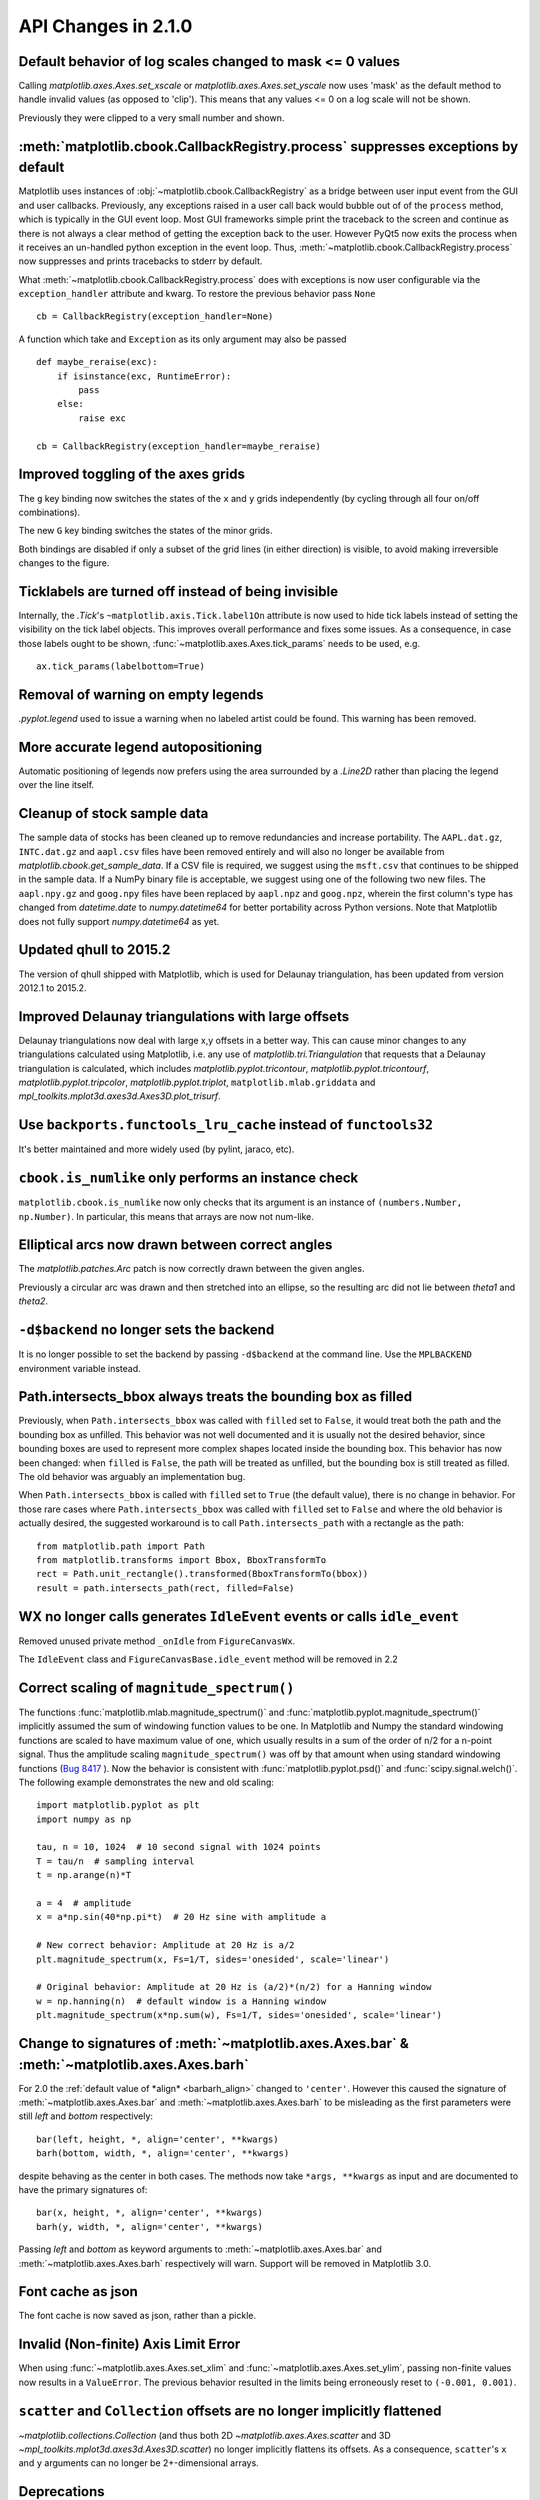

API Changes in 2.1.0
====================


Default behavior of log scales changed to mask <= 0 values
----------------------------------------------------------

Calling `matplotlib.axes.Axes.set_xscale` or `matplotlib.axes.Axes.set_yscale`
now uses 'mask' as the default method to handle invalid values (as opposed to
'clip'). This means that any values <= 0 on a log scale will not be shown.

Previously they were clipped to a very small number and shown.


:meth:`matplotlib.cbook.CallbackRegistry.process` suppresses exceptions by default
----------------------------------------------------------------------------------

Matplotlib uses instances of :obj:`~matplotlib.cbook.CallbackRegistry`
as a bridge between user input event from the GUI and user callbacks.
Previously, any exceptions raised in a user call back would bubble out
of of the ``process`` method, which is typically in the GUI event
loop.  Most GUI frameworks simple print the traceback to the screen
and continue as there is not always a clear method of getting the
exception back to the user.  However PyQt5 now exits the process when
it receives an un-handled python exception in the event loop.  Thus,
:meth:`~matplotlib.cbook.CallbackRegistry.process` now suppresses and
prints tracebacks to stderr by default.

What :meth:`~matplotlib.cbook.CallbackRegistry.process` does with exceptions
is now user configurable via the ``exception_handler`` attribute and kwarg.  To
restore the previous behavior pass ``None`` ::

  cb = CallbackRegistry(exception_handler=None)


A function which take and ``Exception`` as its only argument may also be passed ::

  def maybe_reraise(exc):
      if isinstance(exc, RuntimeError):
          pass
      else:
          raise exc

  cb = CallbackRegistry(exception_handler=maybe_reraise)



Improved toggling of the axes grids
-----------------------------------

The ``g`` key binding now switches the states of the ``x`` and ``y`` grids
independently (by cycling through all four on/off combinations).

The new ``G`` key binding switches the states of the minor grids.

Both bindings are disabled if only a subset of the grid lines (in either
direction) is visible, to avoid making irreversible changes to the figure.


Ticklabels are turned off instead of being invisible
----------------------------------------------------

Internally, the `.Tick`'s ``~matplotlib.axis.Tick.label1On`` attribute
is now used to hide tick labels instead of setting the visibility on the tick
label objects.
This improves overall performance and fixes some issues.
As a consequence, in case those labels ought to be shown,
:func:`~matplotlib.axes.Axes.tick_params`
needs to be used, e.g.

::

    ax.tick_params(labelbottom=True)


Removal of warning on empty legends
-----------------------------------

`.pyplot.legend` used to issue a warning when no labeled artist could be
found.  This warning has been removed.


More accurate legend autopositioning
------------------------------------

Automatic positioning of legends now prefers using the area surrounded
by a `.Line2D` rather than placing the legend over the line itself.


Cleanup of stock sample data
----------------------------

The sample data of stocks has been cleaned up to remove redundancies and
increase portability. The ``AAPL.dat.gz``, ``INTC.dat.gz`` and ``aapl.csv``
files have been removed entirely and will also no longer be available from
`matplotlib.cbook.get_sample_data`. If a CSV file is required, we suggest using
the ``msft.csv`` that continues to be shipped in the sample data. If a NumPy
binary file is acceptable, we suggest using one of the following two new files.
The ``aapl.npy.gz`` and ``goog.npy`` files have been replaced by ``aapl.npz``
and ``goog.npz``, wherein the first column's type has changed from
`datetime.date` to `numpy.datetime64` for better portability across Python
versions. Note that Matplotlib does not fully support `numpy.datetime64` as
yet.


Updated qhull to 2015.2
-----------------------

The version of qhull shipped with Matplotlib, which is used for
Delaunay triangulation, has been updated from version 2012.1 to
2015.2.

Improved Delaunay triangulations with large offsets
---------------------------------------------------

Delaunay triangulations now deal with large x,y offsets in a better
way. This can cause minor changes to any triangulations calculated
using Matplotlib, i.e. any use of `matplotlib.tri.Triangulation` that
requests that a Delaunay triangulation is calculated, which includes
`matplotlib.pyplot.tricontour`, `matplotlib.pyplot.tricontourf`,
`matplotlib.pyplot.tripcolor`, `matplotlib.pyplot.triplot`,
``matplotlib.mlab.griddata`` and
`mpl_toolkits.mplot3d.axes3d.Axes3D.plot_trisurf`.



Use ``backports.functools_lru_cache`` instead of ``functools32``
----------------------------------------------------------------

It's better maintained and more widely used (by pylint, jaraco, etc).



``cbook.is_numlike`` only performs an instance check
----------------------------------------------------

``matplotlib.cbook.is_numlike`` now only checks that its argument
is an instance of ``(numbers.Number, np.Number)``.  In particular,
this means that arrays are now not num-like.



Elliptical arcs now drawn between correct angles
------------------------------------------------

The `matplotlib.patches.Arc` patch is now correctly drawn between the given
angles.

Previously a circular arc was drawn and then stretched into an ellipse,
so the resulting arc did not lie between *theta1* and *theta2*.



``-d$backend`` no longer sets the backend
-----------------------------------------

It is no longer possible to set the backend by passing ``-d$backend``
at the command line.  Use the ``MPLBACKEND`` environment variable
instead.


Path.intersects_bbox always treats the bounding box as filled
-------------------------------------------------------------

Previously, when ``Path.intersects_bbox`` was called with ``filled`` set to
``False``, it would treat both the path and the bounding box as unfilled. This
behavior was not well documented and it is usually not the desired behavior,
since bounding boxes are used to represent more complex shapes located inside
the bounding box. This behavior has now been changed: when ``filled`` is
``False``, the path will be treated as unfilled, but the bounding box is still
treated as filled. The old behavior was arguably an implementation bug.

When ``Path.intersects_bbox`` is called with ``filled`` set to ``True``
(the default value), there is no change in behavior. For those rare cases where
``Path.intersects_bbox`` was called with ``filled`` set to ``False`` and where
the old behavior is actually desired, the suggested workaround is to call
``Path.intersects_path`` with a rectangle as the path::

    from matplotlib.path import Path
    from matplotlib.transforms import Bbox, BboxTransformTo
    rect = Path.unit_rectangle().transformed(BboxTransformTo(bbox))
    result = path.intersects_path(rect, filled=False)




WX no longer calls generates ``IdleEvent`` events or calls ``idle_event``
-------------------------------------------------------------------------

Removed unused private method ``_onIdle`` from ``FigureCanvasWx``.

The ``IdleEvent`` class and ``FigureCanvasBase.idle_event`` method
will be removed in 2.2



Correct scaling of ``magnitude_spectrum()``
-------------------------------------------

The functions :func:`matplotlib.mlab.magnitude_spectrum()` and :func:`matplotlib.pyplot.magnitude_spectrum()` implicitly assumed the sum
of windowing function values to be one. In Matplotlib and Numpy the
standard windowing functions are scaled to have maximum value of one,
which usually results in a sum of the order of n/2 for a n-point
signal. Thus the amplitude scaling ``magnitude_spectrum()`` was
off by that amount when using standard windowing functions (`Bug 8417
<https://github.com/matplotlib/matplotlib/issues/8417>`_ ). Now the
behavior is consistent with :func:`matplotlib.pyplot.psd()` and
:func:`scipy.signal.welch()`. The following example demonstrates the
new and old scaling::

    import matplotlib.pyplot as plt
    import numpy as np

    tau, n = 10, 1024  # 10 second signal with 1024 points
    T = tau/n  # sampling interval
    t = np.arange(n)*T

    a = 4  # amplitude
    x = a*np.sin(40*np.pi*t)  # 20 Hz sine with amplitude a

    # New correct behavior: Amplitude at 20 Hz is a/2
    plt.magnitude_spectrum(x, Fs=1/T, sides='onesided', scale='linear')

    # Original behavior: Amplitude at 20 Hz is (a/2)*(n/2) for a Hanning window
    w = np.hanning(n)  # default window is a Hanning window
    plt.magnitude_spectrum(x*np.sum(w), Fs=1/T, sides='onesided', scale='linear')





Change to signatures of :meth:`~matplotlib.axes.Axes.bar` & :meth:`~matplotlib.axes.Axes.barh`
----------------------------------------------------------------------------------------------

For 2.0 the :ref:`default value of *align* <barbarh_align>` changed to
``'center'``.  However this caused the signature of
:meth:`~matplotlib.axes.Axes.bar` and
:meth:`~matplotlib.axes.Axes.barh` to be misleading as the first parameters were
still *left* and *bottom* respectively::

  bar(left, height, *, align='center', **kwargs)
  barh(bottom, width, *, align='center', **kwargs)

despite behaving as the center in both cases. The methods now take
``*args, **kwargs`` as input and are documented to have the primary
signatures of::

  bar(x, height, *, align='center', **kwargs)
  barh(y, width, *, align='center', **kwargs)

Passing *left* and *bottom* as keyword arguments to
:meth:`~matplotlib.axes.Axes.bar` and
:meth:`~matplotlib.axes.Axes.barh` respectively will warn.
Support will be removed in Matplotlib 3.0.


Font cache as json
------------------

The font cache is now saved as json, rather than a pickle.


Invalid (Non-finite) Axis Limit Error
-------------------------------------

When using :func:`~matplotlib.axes.Axes.set_xlim` and
:func:`~matplotlib.axes.Axes.set_ylim`, passing non-finite values now
results in a ``ValueError``. The previous behavior resulted in the
limits being erroneously reset to ``(-0.001, 0.001)``.

``scatter`` and ``Collection`` offsets are no longer implicitly flattened
-------------------------------------------------------------------------

`~matplotlib.collections.Collection` (and thus both 2D
`~matplotlib.axes.Axes.scatter` and 3D
`~mpl_toolkits.mplot3d.axes3d.Axes3D.scatter`) no
longer implicitly flattens its offsets.  As a consequence, ``scatter``'s ``x``
and ``y`` arguments can no longer be 2+-dimensional arrays.

Deprecations
------------

``GraphicsContextBase``\'s ``linestyle`` property.
~~~~~~~~~~~~~~~~~~~~~~~~~~~~~~~~~~~~~~~~~~~~~~~~~~

The ``GraphicsContextBase.get_linestyle`` and
``GraphicsContextBase.set_linestyle`` methods, which had no effect,
have been deprecated.  All of the backends Matplotlib ships use
``GraphicsContextBase.get_dashes`` and
``GraphicsContextBase.set_dashes`` which are more general.
Third-party backends should also migrate to the ``*_dashes`` methods.


``NavigationToolbar2.dynamic_update``
~~~~~~~~~~~~~~~~~~~~~~~~~~~~~~~~~~~~~

Use :meth:`.draw_idle` method on the ``Canvas`` instance instead.


Testing
~~~~~~~

``matplotlib.testing.noseclasses`` is deprecated and will be removed in 2.3


``EngFormatter`` *num* arg as string
~~~~~~~~~~~~~~~~~~~~~~~~~~~~~~~~~~~~

Passing a string as *num* argument when calling an instance of
`matplotlib.ticker.EngFormatter` is deprecated and will be removed in 2.3.


``mpl_toolkits.axes_grid`` module
~~~~~~~~~~~~~~~~~~~~~~~~~~~~~~~~~

All functionally from ``mpl_toolkits.axes_grid`` can be found in either
`mpl_toolkits.axes_grid1` or `mpl_toolkits.axisartist`. Axes classes
from ``mpl_toolkits.axes_grid`` based on ``Axis`` from
`mpl_toolkits.axisartist` can be found in `mpl_toolkits.axisartist`.


``Axes`` collision in ``Figure.add_axes``
~~~~~~~~~~~~~~~~~~~~~~~~~~~~~~~~~~~~~~~~~

Adding an axes instance to a figure by using the same arguments as for
a previous axes instance currently reuses the earlier instance.  This
behavior has been deprecated in Matplotlib 2.1. In a future version, a
*new* instance will always be created and returned.  Meanwhile, in such
a situation, a deprecation warning is raised by
:class:`~matplotlib.figure.AxesStack`.

This warning can be suppressed, and the future behavior ensured, by passing
a *unique* label to each axes instance.  See the docstring of
:meth:`~matplotlib.figure.Figure.add_axes` for more information.

Additional details on the rationale behind this deprecation can be found
in :ghissue:`7377` and :ghissue:`9024`.


Former validators for ``contour.negative_linestyle``
~~~~~~~~~~~~~~~~~~~~~~~~~~~~~~~~~~~~~~~~~~~~~~~~~~~~


The former public validation functions ``validate_negative_linestyle``
and ``validate_negative_linestyle_legacy`` will be deprecated in 2.1 and
may be removed in 2.3. There are no public functions to replace them.



``cbook``
~~~~~~~~~

Many unused or near-unused :mod:`matplotlib.cbook` functions and
classes have been deprecated: ``converter``, ``tostr``,
``todatetime``, ``todate``, ``tofloat``, ``toint``, ``unique``,
``is_string_like``, ``is_sequence_of_strings``, ``is_scalar``,
``Sorter``, ``Xlator``, ``soundex``, ``Null``, ``dict_delall``,
``RingBuffer``, ``get_split_ind``, ``wrap``,
``get_recursive_filelist``, ``pieces``, ``exception_to_str``,
``allequal``, ``alltrue``, ``onetrue``, ``allpairs``, ``finddir``,
``reverse_dict``, ``restrict_dict``, ``issubclass_safe``,
``recursive_remove``, ``unmasked_index_ranges``.


Code Removal
------------

qt4_compat.py
~~~~~~~~~~~~~

Moved to ``qt_compat.py``.  Renamed because it now handles Qt5 as well.


Previously Deprecated methods
~~~~~~~~~~~~~~~~~~~~~~~~~~~~~

The ``GraphicsContextBase.set_graylevel``, ``FigureCanvasBase.onHilite`` and
``mpl_toolkits.axes_grid1.mpl_axes.Axes.toggle_axisline`` methods have been
removed.

The ``ArtistInspector.findobj`` method, which was never working due to the lack
of a ``get_children`` method, has been removed.

The deprecated ``point_in_path``, ``get_path_extents``,
``point_in_path_collection``, ``path_intersects_path``,
``convert_path_to_polygons``, ``cleanup_path`` and ``clip_path_to_rect``
functions in the ``matplotlib.path`` module have been removed.  Their
functionality remains exposed as methods on the ``Path`` class.

The deprecated ``Artist.get_axes`` and ``Artist.set_axes`` methods
have been removed


The ``matplotlib.backends.backend_ps.seq_allequal`` function has been removed.
Use ``np.array_equal`` instead.

The deprecated ``matplotlib.rcsetup.validate_maskedarray``,
``matplotlib.rcsetup.deprecate_savefig_extension`` and
``matplotlib.rcsetup.validate_tkpythoninspect`` functions, and associated
``savefig.extension`` and ``tk.pythoninspect`` rcparams entries have been
removed.


The keyword argument *resolution* of
:class:`matplotlib.projections.polar.PolarAxes` has been removed. It
has deprecation with no effect from version *0.98.x*.


``Axes.set_aspect("normal")``
~~~~~~~~~~~~~~~~~~~~~~~~~~~~~

Support for setting an ``Axes``\'s aspect to ``"normal"`` has been
removed, in favor of the synonym ``"auto"``.


``shading`` kwarg to ``pcolor``
~~~~~~~~~~~~~~~~~~~~~~~~~~~~~~~

The ``shading`` kwarg to `~matplotlib.axes.Axes.pcolor` has been
removed.  Set ``edgecolors`` appropriately instead.


Functions removed from the `.lines` module
~~~~~~~~~~~~~~~~~~~~~~~~~~~~~~~~~~~~~~~~~~

The :mod:`matplotlib.lines` module no longer imports the
``pts_to_prestep``, ``pts_to_midstep`` and ``pts_to_poststep``
functions from :mod:`matplotlib.cbook`.


PDF backend functions
~~~~~~~~~~~~~~~~~~~~~

The methods ``embedTeXFont`` and ``tex_font_mapping`` of
:class:`matplotlib.backends.backend_pdf.PdfFile` have been removed.  It is
unlikely that external users would have called these methods, which
are related to the font system internal to the PDF backend.


matplotlib.delaunay
~~~~~~~~~~~~~~~~~~~

Remove the delaunay triangulation code which is now handled by Qhull
via :mod:`matplotlib.tri`.
